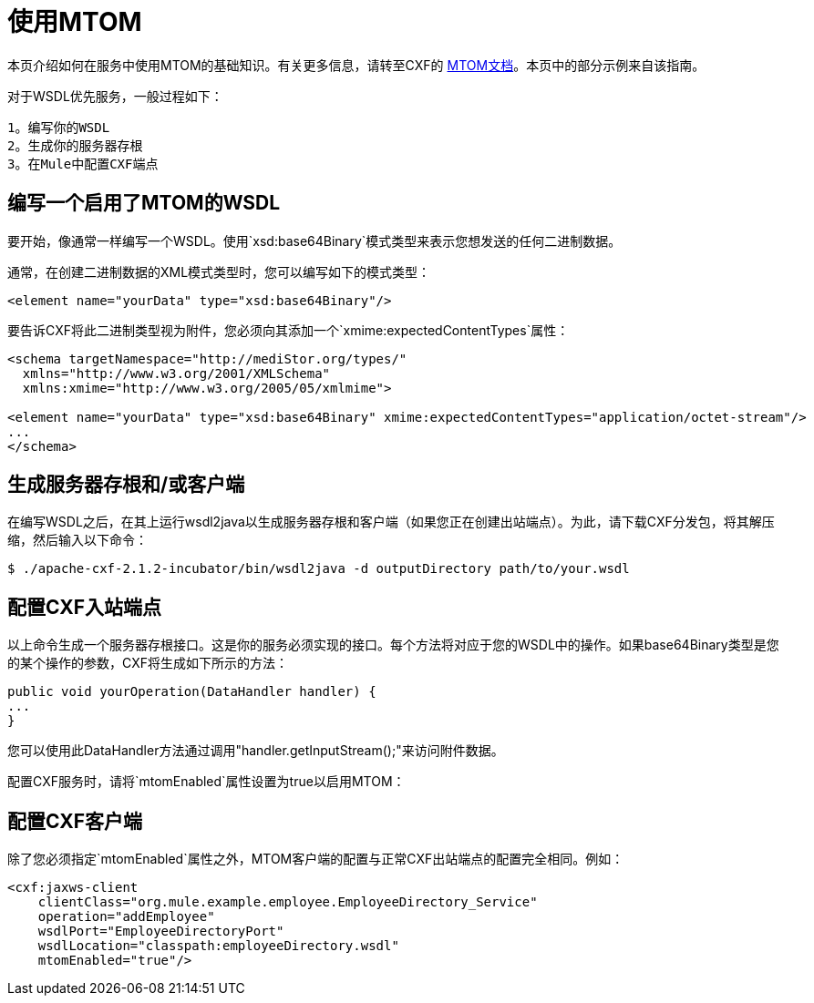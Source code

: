 = 使用MTOM
:keywords: anypoint studio, studio, mule esb, mtom, wsdl


本页介绍如何在服务中使用MTOM的基础知识。有关更多信息，请转至CXF的 link:https://cwiki.apache.org/confluence/display/CXF20DOC/MTOM[MTOM文档]。本页中的部分示例来自该指南。

对于WSDL优先服务，一般过程如下：

  1。编写你的WSDL
  2。生成你的服务器存根
  3。在Mule中配置CXF端点

== 编写一个启用了MTOM的WSDL

要开始，像通常一样编写一个WSDL。使用`xsd:base64Binary`模式类型来表示您想发送的任何二进制数据。

通常，在创建二进制数据的XML模式类型时，您可以编写如下的模式类型：

[source,xml, linenums]
----
<element name="yourData" type="xsd:base64Binary"/>
----

要告诉CXF将此二进制类型视为附件，您必须向其添加一个`xmime:expectedContentTypes`属性：

[source,xml, linenums]
----
<schema targetNamespace="http://mediStor.org/types/"
  xmlns="http://www.w3.org/2001/XMLSchema"
  xmlns:xmime="http://www.w3.org/2005/05/xmlmime">
 
<element name="yourData" type="xsd:base64Binary" xmime:expectedContentTypes="application/octet-stream"/>
...
</schema>
----

== 生成服务器存根和/或客户端

在编写WSDL之后，在其上运行wsdl2java以生成服务器存根和客户端（如果您正在创建出站端点）。为此，请下载CXF分发包，将其解压缩，然后输入以下命令：

[source, code, linenums]
----
$ ./apache-cxf-2.1.2-incubator/bin/wsdl2java -d outputDirectory path/to/your.wsdl
----

== 配置CXF入站端点

以上命令生成一个服务器存根接口。这是你的服务必须实现的接口。每个方法将对应于您的WSDL中的操作。如果base64Binary类型是您的某个操作的参数，CXF将生成如下所示的方法：

[source, java, linenums]
----
public void yourOperation(DataHandler handler) {
...
}
----

您可以使用此DataHandler方法通过调用"handler.getInputStream();"来访问附件数据。

配置CXF服务时，请将`mtomEnabled`属性设置为true以启用MTOM：

== 配置CXF客户端

除了您必须指定`mtomEnabled`属性之外，MTOM客户端的配置与正常CXF出站端点的配置完全相同。例如：

[source,xml, linenums]
----
<cxf:jaxws-client
    clientClass="org.mule.example.employee.EmployeeDirectory_Service"
    operation="addEmployee"
    wsdlPort="EmployeeDirectoryPort"
    wsdlLocation="classpath:employeeDirectory.wsdl"
    mtomEnabled="true"/>
----
